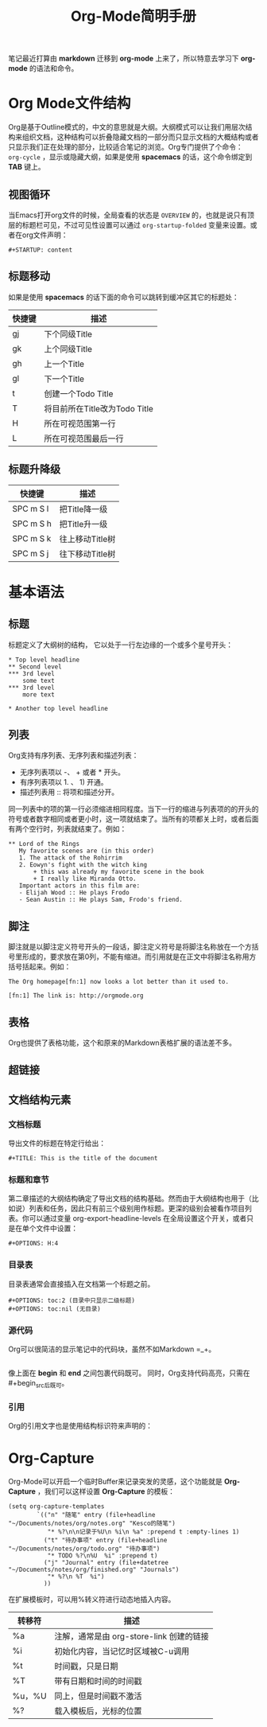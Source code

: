 #+TITLE: Org-Mode简明手册
#+STARTUP: content

笔记最近打算由 *markdown* 迁移到 *org-mode* 上来了，所以特意去学习下 *org-mode* 的语法和命令。

* Org Mode文件结构

Org是基于Outline模式的，中文的意思就是大纲。大纲模式可以让我们用层次结构来组织文档，这种结构可以折叠隐藏文档的一部分而只显示文档的大概结构或者只显示我们正在处理的部分，比较适合笔记的浏览。Org专门提供了个命令： ~org-cycle~ ，显示或隐藏大纲，如果是使用 *spacemacs* 的话，这个命令绑定到 *TAB* 键上。

** 视图循环

当Emacs打开org文件的时候，全局查看的状态是 ~OVERVIEW~ 的，也就是说只有顶层的标题栏可见，不过可见性设置可以通过 ~org-startup-folded~ 变量来设置。或者在org文件声明：

#+begin_src
 #+STARTUP: content
#+end_src

** 标题移动

如果是使用 *spacemacs* 的话下面的命令可以跳转到缓冲区其它的标题处：

| 快捷键 | 描述                          |
|--------+-------------------------------|
| gj     | 下个同级Title                 |
| gk     | 上个同级Title                 |
| gh     | 上一个Title                   |
| gl     | 下一个Title                   |
| t      | 创建一个Todo Title            |
| T      | 将目前所在Title改为Todo Title |
| H      | 所在可视范围第一行            |
| L      | 所在可视范围最后一行          |

** 标题升降级

| 快捷键    | 描述            |
|-----------+-----------------|
| SPC m S l | 把Title降一级   |
| SPC m S h | 把Title升一级   |
| SPC m S k | 往上移动Title树 |
| SPC m S j | 往下移动Title树 |

* 基本语法

** 标题

标题定义了大纲树的结构， 它以处于一行左边缘的一个或多个星号开头：

#+begin_src
 * Top level headline
 ** Second level
 *** 3rd level
     some text
 *** 3rd level
     more text

 * Another top level headline
#+end_src

** 列表

Org支持有序列表、无序列表和描述列表：

- 无序列表项以 -、 + 或者 * 开头。
- 有序列表项以 1. 、 1) 开通。
- 描述列表用 :: 将项和描述分开。

同一列表中的项的第一行必须缩进相同程度。当下一行的缩进与列表项的的开头的符号或者数字相同或者更小时，这一项就结束了。当所有的项都关上时，或者后面有两个空行时，列表就结束了。例如： 

#+begin_src
 ** Lord of the Rings
    My favorite scenes are (in this order)
    1. The attack of the Rohirrim
    2. Eowyn's fight with the witch king
        + this was already my favorite scene in the book
        + I really like Miranda Otto.
    Important actors in this film are:
    - Elijah Wood :: He plays Frodo
    - Sean Austin :: He plays Sam, Frodo's friend.
#+end_src

** 脚注

脚注就是以脚注定义符号开头的一段话，脚注定义符号是将脚注名称放在一个方括号里形成的，要求放在第0列，不能有缩进。而引用就是在正文中将脚注名称用方括号括起来。例如：

#+begin_src
 The Org homepage[fn:1] now looks a lot better than it used to.

 [fn:1] The link is: http://orgmode.org
#+end_src

** 表格

Org也提供了表格功能，这个和原来的Markdown表格扩展的语法差不多。

** 超链接

** 文档结构元素

*** 文档标题 

导出文件的标题在特定行给出： 

#+begin_src
 #+TITLE: This is the title of the document
#+end_src

*** 标题和章节

第二章描述的大纲结构确定了导出文档的结构基础。然而由于大纲结构也用于（比如说）列表和任务，因此只有前三个级别用作标题。更深的级别会被看作项目列表。你可以通过变量 org-export-headline-levels 在全局设置这个开关，或者只是在单个文件中设置：

#+begin_src
 #+OPTIONS: H:4
#+end_src

*** 目录表

目录表通常会直接插入在文档第一个标题之前。 

#+begin_src
 #+OPTIONS: toc:2 (目录中只显示二级标题)
 #+OPTIONS: toc:nil (无目录)
#+end_src

*** 源代码

Org可以很简洁的显示笔记中的代码块，虽然不如Markdown =_+。

#+begin_src
#+end_src

像上面在 *begin* 和 *end* 之间包裹代码既可。
同时，Org支持代码高亮，只需在#+begin_src后既可。

*** 引用

Org的引用文字也是使用结构标识符来声明的：

#+begin_quote
#+end_quote

* Org-Capture

Org-Mode可以开启一个临时Buffer来记录突发的灵感，这个功能就是 *Org-Capture* ，我们可以这样设置 *Org-Capture* 的模板：

#+begin_src
(setq org-capture-templates
        `(("n" "随笔" entry (file+headline "~/Documents/notes/org/notes.org" "Kesco的随笔")
           "* %?\n\n记录于%U\n %i\n %a" :prepend t :empty-lines 1)
          ("t" "待办事项" entry (file+headline "~/Documents/notes/org/todo.org" "待办事项")
           "* TODO %?\n%U  %i" :prepend t)
          ("j" "Journal" entry (file+datetree "~/Documents/notes/org/finished.org" "Journals")
           "* %?\n %T  %i")
          ))
#+end_src

在扩展模板时，可以用%转义符进行动态地插入内容。

| 转移符 | 描述                                     |
|--------+------------------------------------------|
| %a     | 注解，通常是由 org-store-link 创建的链接 |
| %i     | 初始化内容，当记忆时区域被C-u调用        |
| %t     | 时间戳，只是日期                         |
| %T     | 带有日期和时间的时间戳                   |
| %u，%U | 同上，但是时间戳不激活                   |
| %?     | 载入模板后，光标的位置                   |
